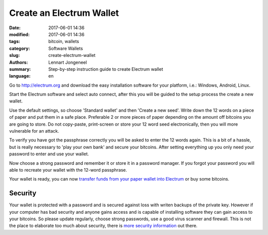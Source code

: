 Create an Electrum Wallet
=========================

:date: 2017-06-01 14:36
:modified: 2017-06-01 14:36
:tags: bitcoin, wallets
:category: Software Wallets
:slug: create-electrum-wallet
:authors: Lennart Jongeneel
:summary: Step-by-step instruction guide to create Electrum wallet
:language: en


.. _create-electrum-wallet:

Go to http://electrum.org and download the easy installation software for your platform,
i.e.: Windows, Android, Linux.

.. image:: /images/electrum-download.png
   :width: 1200px
   :alt: Download Electrum wallet
   :align: center

Start the Electrum software and select auto connect, after this you will be guided to the setup
process the create a new wallet.

.. image:: /images/electrum-create-wallet.png
   :width: 1200px
   :alt: Create new Electrum Wallet
   :align: center

Use the default settings, so choose 'Standard wallet' and then 'Create a new seed'.
Write down the 12 words on a piece of paper and put them in a safe place.
Preferable 2 or more pieces of paper depending on the
amount off bitcoins you are going to store. Do not copy-paste, print-screen or store your 12 word seed
electronically, then you will more vulnerable for an attack.

.. image:: /images/electrum-create-new-seed.png
   :width: 1200px
   :alt: Generate a new seed
   :align: center

To verify you have got the passphrase correctly you will be asked to enter the 12 words again.
This is a bit of a hassle, but is really necessary to 'play your own bank' and secure your bitcoins.
After setting everything up you only need your password to enter and use your wallet.

.. image:: /images/electrum-confirm-seed.png
   :width: 1200px
   :alt: Confirm your private key seed
   :align: center

Now choose a strong password and remember it or store it in a password manager. If you forgot your
password you will able to recreate your wallet with the 12-word passphrase.

.. image:: /images/electrum-strong-password.png
   :width: 1200px
   :alt: Enter a strong password
   :align: center

Your wallet is ready, you can now
`transfer funds from your paper wallet into Electrum <{filename}/paper-wallet-import-electrum.rst>`_
or buy some bitcoins.


Security
--------

Your wallet is protected with a password and is secured against loss with writen backups of
the private key. However if your computer has bad security and anyone gains access and is capable
of installing software they can gain access to your bitcoins. So please update regularly, choose strong passwords,
use a good virus scanner and firewall. This is not the place to elaborate too much about security, there is
`more security information <https://antivirus.comodo.com/blog/computer-safety/5-simple-steps-protect-pc/>`_
out there.
